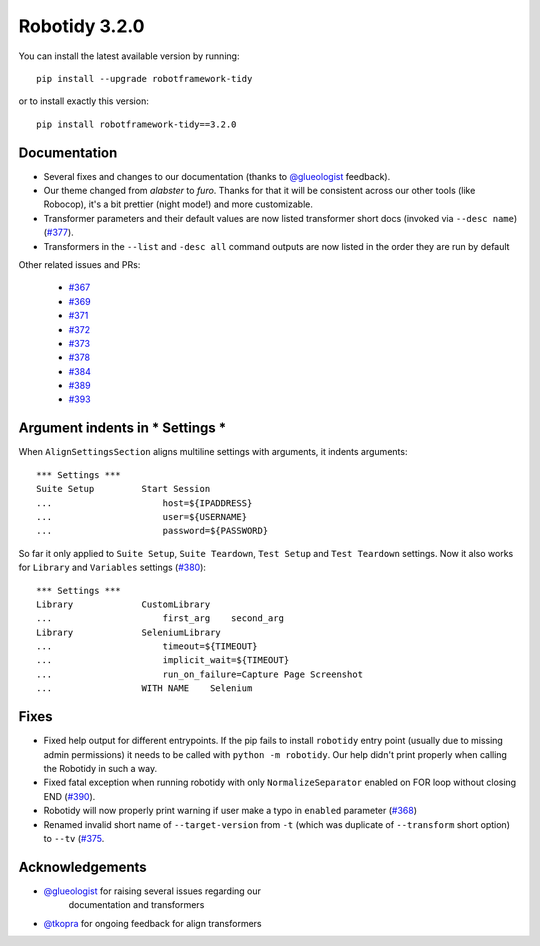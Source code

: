 Robotidy 3.2.0
=========================================

You can install the latest available version by running::

    pip install --upgrade robotframework-tidy

or to install exactly this version::

    pip install robotframework-tidy==3.2.0

Documentation
----------------

* Several fixes and changes to our documentation (thanks to `@glueologist <https://github.com/glueologist>`__ feedback).
* Our theme changed from `alabster` to `furo`. Thanks for that it will be consistent across our other tools (like Robocop),
  it's a bit prettier (night mode!) and more customizable.
* Transformer parameters and their default values are now listed transformer short docs
  (invoked via ``--desc name``) (`#377 <https://github.com/MarketSquare/robotframework-tidy/issues/377>`_).
* Transformers in the ``--list`` and ``-desc all`` command outputs are now listed in the order they are run by default

Other related issues and PRs:

 - `#367 <https://github.com/MarketSquare/robotframework-tidy/issues/367>`_
 - `#369 <https://github.com/MarketSquare/robotframework-tidy/issues/369>`_
 - `#371 <https://github.com/MarketSquare/robotframework-tidy/issues/371>`_
 - `#372 <https://github.com/MarketSquare/robotframework-tidy/issues/372>`_
 - `#373 <https://github.com/MarketSquare/robotframework-tidy/issues/373>`_
 - `#378 <https://github.com/MarketSquare/robotframework-tidy/issues/378>`_
 - `#384 <https://github.com/MarketSquare/robotframework-tidy/issues/384>`_
 - `#389 <https://github.com/MarketSquare/robotframework-tidy/issues/389>`_
 - `#393 <https://github.com/MarketSquare/robotframework-tidy/issues/393>`_

Argument indents in *** Settings ***
-------------------------------------
When ``AlignSettingsSection`` aligns multiline settings with arguments, it indents arguments:

::

    *** Settings ***
    Suite Setup         Start Session
    ...                     host=${IPADDRESS}
    ...                     user=${USERNAME}
    ...                     password=${PASSWORD}

So far it only applied to ``Suite Setup``, ``Suite Teardown``, ``Test Setup`` and ``Test Teardown`` settings.
Now it also works for ``Library`` and ``Variables`` settings (`#380 <https://github.com/MarketSquare/robotframework-tidy/issues/380>`_)::

    *** Settings ***
    Library             CustomLibrary
    ...                     first_arg    second_arg
    Library             SeleniumLibrary
    ...                     timeout=${TIMEOUT}
    ...                     implicit_wait=${TIMEOUT}
    ...                     run_on_failure=Capture Page Screenshot
    ...                 WITH NAME    Selenium

Fixes
----------------------------------------
* Fixed help output for different entrypoints. If the pip fails to install ``robotidy`` entry point
  (usually due to missing admin permissions) it needs to be called with ``python -m robotidy``.
  Our help didn't print properly when calling the Robotidy in such a way.
* Fixed fatal exception when running robotidy with only ``NormalizeSeparator`` enabled on FOR loop without closing END (`#390 <https://github.com/MarketSquare/robotframework-tidy/issues/390>`_).
* Robotidy will now properly print warning if user make a typo in ``enabled`` parameter (`#368 <https://github.com/MarketSquare/robotframework-tidy/issues/368>`_)
* Renamed invalid short name of ``--target-version`` from ``-t`` (which was duplicate of ``--transform`` short option)
  to ``--tv`` (`#375 <https://github.com/MarketSquare/robotframework-tidy/issues/375>`_.

Acknowledgements
-----------------
- `@glueologist <https://github.com/glueologist>`__ for raising several issues regarding our
   documentation and transformers
-  `@tkopra <https://github.com/tkopra>`__ for ongoing feedback for align transformers
